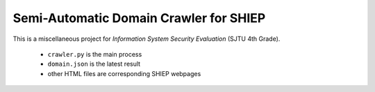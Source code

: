 =======================================
Semi-Automatic Domain Crawler for SHIEP
=======================================

This is a miscellaneous project for *Information
System Security Evaluation* (SJTU 4th Grade).

 - ``crawler.py`` is the main process
 - ``domain.json`` is the latest result
 - other HTML files are corresponding SHIEP webpages
